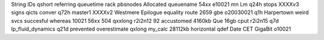String IDs qshort referring queuetime rack pbsnodes Allocated queuename 54xx e10021 mn Lm q24h stops XXXXv3 signs qicts conver q72h master1 XXXXv2 Westmere Epilogue equality route 2659 gbe o20030021 q1h Harpertown weird svcs succesful whereas 10021 56xx 504 qxxlong r2i2n12 92 accustomed 4160kb Que 16gb cput r2i2n15 q7d lp_fluid_dynamics q21d prevented overestimate qxlong my_calc 28112kb horizontal qdef Date CET GigaBit o10021

